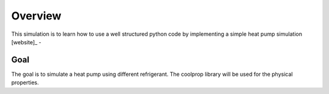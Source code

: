Overview
================

This simulation is to learn how to use a well structured python code by implementing a simple heat pump simulation [website]_ -


Goal
*****

The goal is to simulate a heat pump using different refrigerant. The coolprop library will be used for the physical properties.


